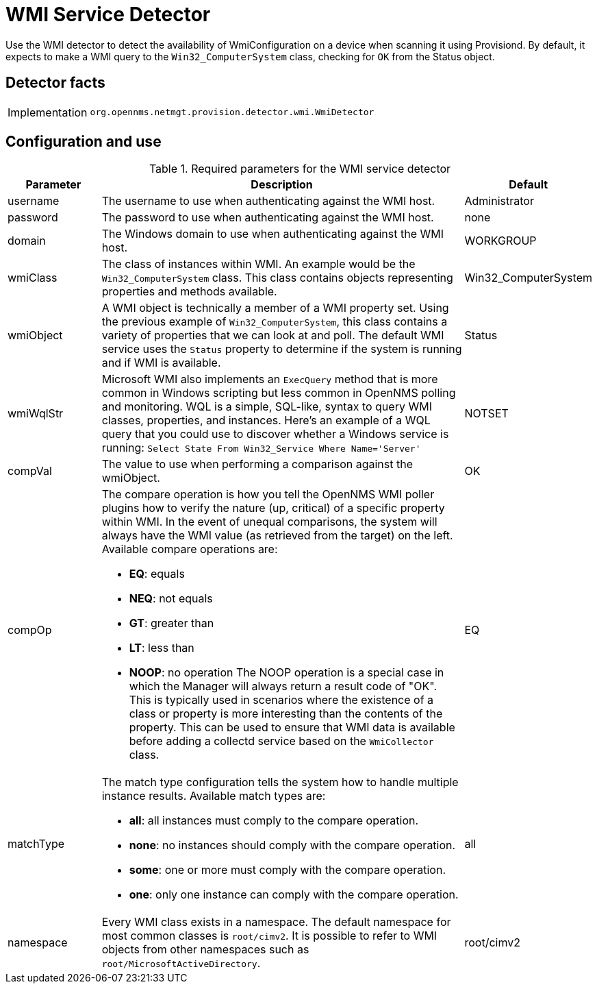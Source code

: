 = WMI Service Detector

Use the WMI detector to detect the availability of WmiConfiguration on a device when scanning it using Provisiond.
By default, it expects to make a WMI query to the `Win32_ComputerSystem` class, checking for `OK` from the Status object.

== Detector facts

[options="autowidth"]
|===
| Implementation | `org.opennms.netmgt.provision.detector.wmi.WmiDetector`
|===

== Configuration and use

.Required parameters for the WMI service detector
[options="header"]
[cols="1,4a,1"]
|===
| Parameter
| Description
| Default

| username
| The username to use when authenticating against the WMI host.
| Administrator

| password
| The password to use when authenticating against the WMI host.
| none

| domain
| The Windows domain to use when authenticating against the WMI host.
| WORKGROUP

| wmiClass
| The class of instances within WMI. An example would be the `Win32_ComputerSystem` class.
This class contains objects representing properties and methods available.
| Win32_ComputerSystem

| wmiObject
| A WMI object is technically a member of a WMI property set.
Using the previous example of `Win32_ComputerSystem`, this class contains a variety of properties that we can look at and poll.
The default WMI service uses the `Status` property to determine if the system is running and if WMI is available.
| Status

| wmiWqlStr
| Microsoft WMI also implements an `ExecQuery` method that is more common in Windows scripting but less common in OpenNMS polling and monitoring.
WQL is a simple, SQL-like, syntax to query WMI classes, properties, and instances.
Here's an example of a WQL query that you could use to discover whether a Windows service is running:
`Select State From Win32_Service Where Name='Server'`
| NOTSET

| compVal
| The value to use when performing a comparison against the wmiObject.
| OK

| compOp
| The compare operation is how you tell the OpenNMS WMI poller plugins how to verify the nature (up, critical) of a specific property within WMI.
In the event of unequal comparisons, the system will always have the WMI value (as retrieved from the target) on the left.
Available compare operations are:

* *EQ*: equals
* *NEQ*: not equals
* *GT*: greater than
* *LT*: less than
* *NOOP*: no operation
The NOOP operation is a special case in which the Manager will always return a result code of "OK".
This is typically used in scenarios where the existence of a class or property is more interesting than the contents of the property.
This can be used to ensure that WMI data is available before adding a collectd service based on the `WmiCollector` class.
| EQ

| matchType
| The match type configuration tells the system how to handle multiple instance results.
Available match types are:

* *all*: all instances must comply to the compare operation.
* *none*: no instances should comply with the compare operation.
* *some*: one or more must comply with the compare operation.
* *one*: only one instance can comply with the compare operation.
| all

| namespace
| Every WMI class exists in a namespace.
The default namespace for most common classes is `root/cimv2`.
It is possible to refer to WMI objects from other namespaces such as `root/MicrosoftActiveDirectory`.
| root/cimv2
|===
